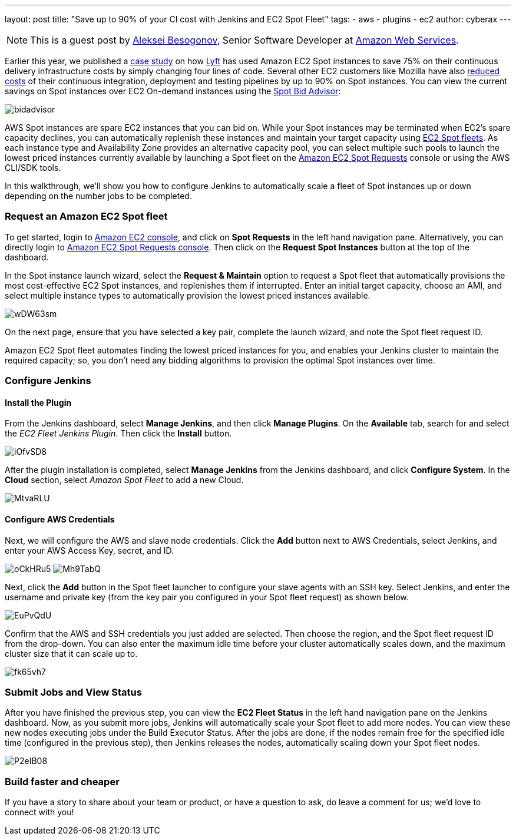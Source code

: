 ---
layout: post
title: "Save up to 90% of your CI cost with Jenkins and EC2 Spot Fleet"
tags:
- aws
- plugins
- ec2
author: cyberax
---

NOTE: This is a guest post by mailto:cyberax@amazon.com[Aleksei Besogonov], Senior Software Developer at
link:https://aws.amazon.com[Amazon Web Services].

Earlier this year, we published a https://aws.amazon.com/solutions/case-studies/lyft/[case study^] on how
https://www.lyft.com/[Lyft^] has used Amazon EC2 Spot instances to save 75% on their continuous delivery
infrastructure costs by simply changing four lines of code. Several other EC2 customers like Mozilla have
also http://taras.glek.net/blog/2014/05/09/how-amazon-ec2-got-15x-cheaper-in-6-months/[reduced costs^] of their
continuous integration, deployment and testing pipelines by up to 90% on Spot instances. You can view
the current savings on Spot instances over EC2 On-demand instances using the
https://aws.amazon.com/ec2/spot/bid-advisor/[Spot Bid Advisor^]:

image:/images/post-images/aws/bidadvisor.png[role=center]

AWS Spot instances are spare EC2 instances that you can bid on. While your Spot instances may be
terminated when EC2’s spare capacity declines, you can automatically replenish these instances and
maintain your target capacity using
http://docs.aws.amazon.com/AWSEC2/latest/UserGuide/spot-fleet.html[EC2 Spot fleets^]. As each
instance type and Availability Zone provides an alternative capacity pool, you can select multiple
such pools to launch the lowest priced instances currently available by launching a Spot
fleet on the https://console.aws.amazon.com/ec2sp/v1/spot/[Amazon EC2 Spot Requests^] console
or using the AWS CLI/SDK tools.

In this walkthrough, we’ll show you how to configure Jenkins to automatically scale a fleet of Spot
instances up or down depending on the number jobs to be completed.

Request an Amazon EC2 Spot fleet
~~~~~~~~~~~~~~~~~~~~~~~~~~~~~~~~
To get started, login to https://console.aws.amazon.com/ec2/[Amazon EC2 console^], and click on *Spot Requests*
in the left hand navigation pane. Alternatively, you can directly login to
https://console.aws.amazon.com/ec2sp/v1/spot[Amazon EC2 Spot Requests console^]. Then click on the
*Request Spot Instances* button at the top of the dashboard.

In the Spot instance launch wizard, select the *Request & Maintain* option to request a Spot fleet that automatically
provisions the most cost-effective EC2 Spot instances, and replenishes them if interrupted. Enter an initial
target capacity, choose an AMI, and select multiple instance types to automatically provision the lowest priced
instances available.

image:/images/post-images/aws/wDW63sm.jpg[role=center]

On the next page, ensure that you have selected a key pair, complete the launch wizard, and note the Spot
fleet request ID.

Amazon EC2 Spot fleet automates finding the lowest priced instances for you, and enables your Jenkins cluster
to maintain the required capacity; so, you don’t need any bidding algorithms to provision the optimal Spot
instances over time.

Configure Jenkins
~~~~~~~~~~~~~~~~~
Install the Plugin
^^^^^^^^^^^^^^^^^^
From the Jenkins dashboard, select *Manage Jenkins*, and then click *Manage Plugins*. On the *Available* tab,
search for and select the _EC2 Fleet Jenkins Plugin_. Then click the *Install* button.

image:/images/post-images/aws/iOfvSD8.jpg[role=center]

After the plugin installation is completed, select *Manage Jenkins* from the Jenkins dashboard, and
click *Configure System*. In the *Cloud* section, select _Amazon Spot Fleet_ to add a new Cloud.

image:/images/post-images/aws/MtvaRLU.jpg[role=center]

Configure AWS Credentials
^^^^^^^^^^^^^^^^^^^^^^^^^
Next, we will configure the AWS and slave node credentials. Click the *Add* button next to AWS Credentials,
select Jenkins, and enter your AWS Access Key, secret, and ID.

image:/images/post-images/aws/oCkHRu5.jpg[role=center]
image:/images/post-images/aws/Mh9TabQ.jpg[role=center]

Next, click the *Add* button in the Spot fleet launcher to configure your slave agents with an SSH key.
Select Jenkins, and enter the username and private key (from the key pair you configured in your Spot fleet request)
as shown below.

image:/images/post-images/aws/EuPvQdU.jpg[role=center]

Confirm that the AWS and SSH credentials you just added are selected. Then choose the region, and the Spot fleet
request ID from the drop-down. You can also enter the maximum idle time before your cluster automatically scales
down, and the maximum cluster size that it can scale up to.

image:/images/post-images/aws/fk65vh7.jpg[role=center]

Submit Jobs and View Status
~~~~~~~~~~~~~~~~~~~~~~~~~~
After you have finished the previous step, you can view the *EC2 Fleet Status* in the left hand navigation pane on
the Jenkins dashboard. Now, as you submit more jobs, Jenkins will automatically scale your Spot fleet to add more
nodes. You can view these new nodes executing jobs under the Build Executor Status.
After the jobs are done, if the nodes remain free for the specified idle time (configured in the previous step),
then Jenkins releases the nodes, automatically scaling down your Spot fleet nodes.

image:/images/post-images/aws/P2eIB08.jpg[role=center]


Build faster and cheaper
~~~~~~~~~~~~~~~~~~~~~~~
If you have a story to share about your team or product, or have a question to ask, do leave a comment
for us; we’d love to connect with you!
